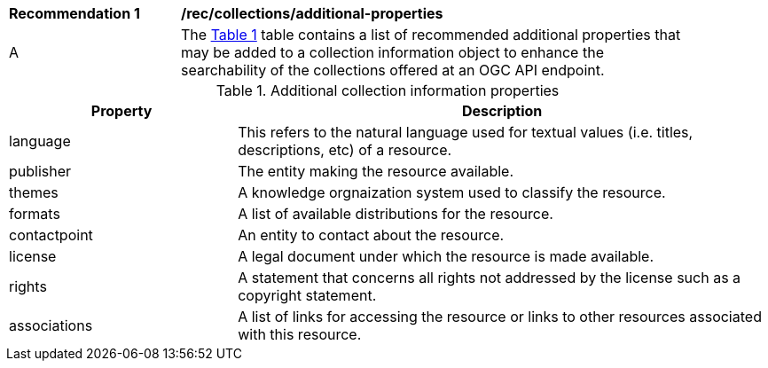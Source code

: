 [[rec_collections_additional-properties]]
[width="90%",cols="2,6a"]
|===
^|*Recommendation {counter:rec-id}* |*/rec/collections/additional-properties*
^|A |The <<collection-additional-properties>> table contains a list of recommended additional properties that may be added to a collection information object to enhance the searchability of the collections offered at an OGC API endpoint.
|===

[[collection-additional-properties]]
[reftext='{table-caption} {counter:table-num}']
.Additional collection information properties
[cols="30,70",options="header"]
|===
|Property |Description
|language |This refers to the natural language used for textual values (i.e. titles, descriptions, etc) of a resource.
|publisher |The entity making the resource available.
|themes |A knowledge orgnaization system used to classify the resource.
|formats |A list of available distributions for the resource.
|contactpoint |An entity to contact about the resource.
|license |A legal document under which the resource is made available.
|rights |A statement that concerns all rights not addressed by the license such as a copyright statement.
|associations |A list of links for accessing the resource or links to other resources associated with this resource.
|===
